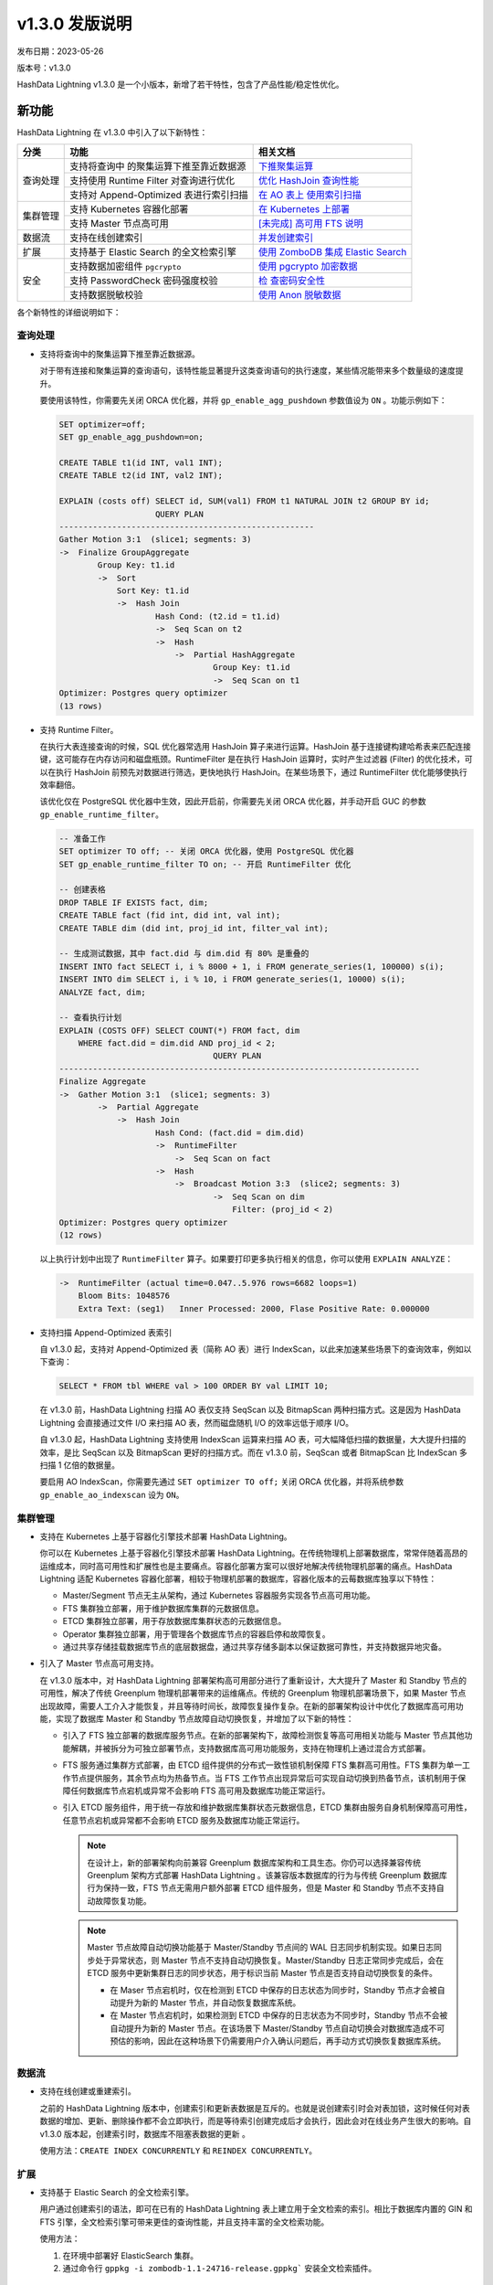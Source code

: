 v1.3.0 发版说明
==================================

发布日期：2023-05-26

版本号：v1.3.0

HashData Lightning v1.3.0
是一个小版本，新增了若干特性，包含了产品性能/稳定性优化。

新功能
--------

HashData Lightning 在 v1.3.0 中引入了以下新特性：

+----------+----------------------------+----------------------------+
| 分类     | 功能                       | 相关文档                   |
+==========+============================+============================+
| 查询处理 | 支持将查询中               | `下推聚集运算 <https://has |
|          | 的聚集运算下推至靠近数据源 | hdata.feishu.cn/wiki/Bz4lw |
|          |                            | 3FzpiU7zek76LtcQpGYnQf>`__ |
+          +----------------------------+----------------------------+
|          | 支持使用 Runtime Filter    | `优化 HashJoin             |
|          | 对查询进行优化             | 查询性能 <https://has      |
|          |                            | hdata.feishu.cn/wiki/LM2Kw |
|          |                            | yE4ZiQno3kfTLAcqBIdnJe>`__ |
+          +----------------------------+----------------------------+
|          | 支持对 Append-Optimized    | `在 AO                     |
|          | 表进行索引扫描             | 表上                       |
|          |                            | 使用索引扫描 <https://has  |
|          |                            | hdata.feishu.cn/wiki/FK0vw |
|          |                            | 8AariztJOkcW9VcKjWWn2e>`__ |
+----------+----------------------------+----------------------------+
| 集群管理 | 支持 Kubernetes 容器化部署 | `在 Kubernetes             |
|          |                            | 上部署 <https://has        |
|          |                            | hdata.feishu.cn/wiki/R9zXw |
|          |                            | IhRribjJQkU4aIchdMfnRf>`__ |
+          +----------------------------+----------------------------+
|          | 支持 Master 节点高可用     | `[未完成] 高可用 FTS       |
|          |                            | 说明 <https://has          |
|          |                            | hdata.feishu.cn/wiki/P3CVw |
|          |                            | LE5hiHakGkk0wlccPlDnDg>`__ |
+----------+----------------------------+----------------------------+
| 数据流   | 支持在线创建索引           | `并发创建索引 <https://has |
|          |                            | hdata.feishu.cn/wiki/DeGUw |
|          |                            | 6iLDiIf4nkH30gckxsmnte>`__ |
+----------+----------------------------+----------------------------+
| 扩展     | 支持基于 Elastic Search    | `使用 ZomboDB 集成 Elastic |
|          | 的全文检索引擎             | Search <https://has        |
|          |                            | hdata.feishu.cn/wiki/AcR0w |
|          |                            | ExRBi1s7mkPeJCc3H9Fnxd>`__ |
+----------+----------------------------+----------------------------+
| 安全     | 支持数据加密组件           | `使用 pgcrypto             |
|          | ``pgcrypto``               | 加密数据 <https://has      |
|          |                            | hdata.feishu.cn/wiki/Og5Vw |
|          |                            | PxxbiJcq7k8r3wcE0ZInXg>`__ |
+          +----------------------------+----------------------------+
|          | 支持 PasswordCheck         | `检                        |
|          | 密码强度校验               | 查密码安全性 <https://has  |
|          |                            | hdata.feishu.cn/wiki/W1Jfw |
|          |                            | 3agxiNmJqkFiqWcPaJ6nwg>`__ |
+          +----------------------------+----------------------------+
|          | 支持数据脱敏校验           | `使用 Anon                 |
|          |                            | 脱敏数据 <https://has      |
|          |                            | hdata.feishu.cn/wiki/JJgxw |
|          |                            | bsy8i1UN1kfDWSc5WKenMb>`__ |
+----------+----------------------------+----------------------------+

各个新特性的详细说明如下：

查询处理
~~~~~~~~~

-  支持将查询中的聚集运算下推至靠近数据源。

   对于带有连接和聚集运算的查询语句，该特性能显著提升这类查询语句的执行速度，某些情况能带来多个数量级的速度提升。

   要使用该特性，你需要先关闭 ORCA 优化器，并将 ``gp_enable_agg_pushdown`` 参数值设为 ``ON`` 。功能示例如下：

   .. code:: sql

      SET optimizer=off;
      SET gp_enable_agg_pushdown=on;

      CREATE TABLE t1(id INT, val1 INT);
      CREATE TABLE t2(id INT, val2 INT);

      EXPLAIN (costs off) SELECT id, SUM(val1) FROM t1 NATURAL JOIN t2 GROUP BY id;
                          QUERY PLAN
      -----------------------------------------------------
      Gather Motion 3:1  (slice1; segments: 3)
      ->  Finalize GroupAggregate
              Group Key: t1.id
              ->  Sort
                  Sort Key: t1.id
                  ->  Hash Join
                          Hash Cond: (t2.id = t1.id)
                          ->  Seq Scan on t2
                          ->  Hash
                              ->  Partial HashAggregate
                                      Group Key: t1.id
                                      ->  Seq Scan on t1
      Optimizer: Postgres query optimizer
      (13 rows)

-  支持 Runtime Filter。

   在执行大表连接查询的时候，SQL 优化器常选用 HashJoin 算子来进行运算。HashJoin 基于连接键构建哈希表来匹配连接键，这可能存在内存访问和磁盘瓶颈。RuntimeFilter 是在执行 HashJoin 运算时，实时产生过滤器 (Filter) 的优化技术，可以在执行 HashJoin 前预先对数据进行筛选，更快地执行 HashJoin。在某些场景下，通过 RuntimeFilter 优化能够使执行效率翻倍。

   该优化仅在 PostgreSQL 优化器中生效，因此开启前，你需要先关闭 ORCA 优化器，并手动开启 GUC 的参数 ``gp_enable_runtime_filter``\ 。

   .. code:: sql

      -- 准备工作
      SET optimizer TO off; -- 关闭 ORCA 优化器，使用 PostgreSQL 优化器
      SET gp_enable_runtime_filter TO on; -- 开启 RuntimeFilter 优化

      -- 创建表格
      DROP TABLE IF EXISTS fact, dim;
      CREATE TABLE fact (fid int, did int, val int);
      CREATE TABLE dim (did int, proj_id int, filter_val int);

      -- 生成测试数据，其中 fact.did 与 dim.did 有 80% 是重叠的
      INSERT INTO fact SELECT i, i % 8000 + 1, i FROM generate_series(1, 100000) s(i);
      INSERT INTO dim SELECT i, i % 10, i FROM generate_series(1, 10000) s(i);
      ANALYZE fact, dim;

      -- 查看执行计划
      EXPLAIN (COSTS OFF) SELECT COUNT(*) FROM fact, dim
          WHERE fact.did = dim.did AND proj_id < 2;
                                      QUERY PLAN
      ---------------------------------------------------------------------------
      Finalize Aggregate
      ->  Gather Motion 3:1  (slice1; segments: 3)
              ->  Partial Aggregate
                  ->  Hash Join
                          Hash Cond: (fact.did = dim.did)
                          ->  RuntimeFilter
                              ->  Seq Scan on fact
                          ->  Hash
                              ->  Broadcast Motion 3:3  (slice2; segments: 3)
                                      ->  Seq Scan on dim
                                          Filter: (proj_id < 2)
      Optimizer: Postgres query optimizer
      (12 rows)

   以上执行计划中出现了 ``RuntimeFilter`` 算子。如果要打印更多执行相关的信息，你可以使用 ``EXPLAIN ANALYZE``\ ：

   .. code:: sql

      ->  RuntimeFilter (actual time=0.047..5.976 rows=6682 loops=1)
          Bloom Bits: 1048576
          Extra Text: (seg1)   Inner Processed: 2000, Flase Positive Rate: 0.000000

-  支持扫描 Append-Optimized 表索引

   自 v1.3.0 起，支持对 Append-Optimized 表（简称 AO 表）进行 IndexScan，以此来加速某些场景下的查询效率，例如以下查询：

   .. code:: sql

      SELECT * FROM tbl WHERE val > 100 ORDER BY val LIMIT 10;

   在 v1.3.0 前，HashData Lightning 扫描 AO 表仅支持 SeqScan 以及 BitmapScan 两种扫描方式。这是因为 HashData Lightning 会直接通过文件 I/O 来扫描 AO 表，然而磁盘随机 I/O 的效率远低于顺序 I/O。

   自 v1.3.0 起，HashData Lightning 支持使用 IndexScan 运算来扫描 AO 表，可大幅降低扫描的数据量，大大提升扫描的效率，是比 SeqScan 以及 BitmapScan 更好的扫描方式。而在 v1.3.0 前，SeqScan 或者 BitmapScan 比 IndexScan 多扫描 1 亿倍的数据量。

   要启用 AO IndexScan，你需要先通过 ``SET optimizer TO off;`` 关闭 ORCA 优化器，并将系统参数 ``gp_enable_ao_indexscan`` 设为 ``ON``\ 。

集群管理
~~~~~~~~~~

-  支持在 Kubernetes 上基于容器化引擎技术部署 HashData Lightning。

   你可以在 Kubernetes 上基于容器化引擎技术部署 HashData Lightning。在传统物理机上部署数据库，常常伴随着高昂的运维成本，同时高可用性和扩展性也是主要痛点。容器化部署方案可以很好地解决传统物理机部署的痛点。HashData Lightning 适配 Kubernetes 容器化部署，相较于物理机部署的数据库，容器化版本的云莓数据库独享以下特性：

   -  Master/Segment 节点无主从架构，通过 Kubernetes 容器服务实现各节点高可用功能。
   -  FTS 集群独立部署，用于维护数据库集群的元数据信息。
   -  ETCD 集群独立部署，用于存放数据库集群状态的元数据信息。
   -  Operator 集群独立部署，用于管理各个数据库节点的容器启停和故障恢复。
   -  通过共享存储挂载数据库节点的底层数据盘，通过共享存储多副本以保证数据可靠性，并支持数据异地灾备。

-  引入了 Master 节点高可用支持。

   在 v1.3.0 版本中，对 HashData Lightning 部署架构高可用部分进行了重新设计，大大提升了 Master 和 Standby 节点的可用性，解决了传统 Greenplum 物理机部署带来的运维痛点。传统的 Greenplum 物理机部署场景下，如果 Master 节点出现故障，需要人工介入才能恢复，并且等待时间长，故障恢复操作复杂。在新的部署架构设计中优化了数据库高可用功能，实现了数据库 Master 和 Standby 节点故障自动切换恢复，并增加了以下新的特性：

   -  引入了 FTS 独立部署的数据库服务节点。在新的部署架构下，故障检测恢复等高可用相关功能与 Master 节点其他功能解耦，并被拆分为可独立部署节点，支持数据库高可用功能服务，支持在物理机上通过混合方式部署。
   -  FTS 服务通过集群方式部署，由 ETCD 组件提供的分布式一致性锁机制保障 FTS 集群高可用性。FTS 集群为单一工作节点提供服务，其余节点均为热备节点。当 FTS 工作节点出现异常后可实现自动切换到热备节点，该机制用于保障任何数据库节点宕机或异常不会影响 FTS 高可用及数据库功能正常运行。
   -  引入 ETCD 服务组件，用于统一存放和维护数据库集群状态元数据信息，ETCD 集群由服务自身机制保障高可用性，任意节点宕机或异常都不会影响 ETCD 服务及数据库功能正常运行。

      .. note::

         在设计上，新的部署架构向前兼容 Greenplum 数据库架构和工具生态。你仍可以选择兼容传统 Greenplum 架构方式部署 HashData Lightning 。该兼容版本数据库的行为与传统 Greenplum 数据库行为保持一致，FTS 节点无需用户额外部署 ETCD 组件服务，但是 Master 和 Standby 节点不支持自动故障恢复功能。

      .. note::

         Master 节点故障自动切换功能基于 Master/Standby 节点间的 WAL 日志同步机制实现。如果日志同步处于异常状态，则 Master 节点不支持自动切换恢复。Master/Standby 日志正常同步完成后，会在 ETCD 服务中更新集群日志的同步状态，用于标识当前 Master 节点是否支持自动切换恢复的条件。

         -  在 Maser 节点宕机时，仅在检测到 ETCD 中保存的日志状态为同步时，Standby 节点才会被自动提升为新的 Master 节点，并自动恢复数据库系统。
         -  在 Master 节点宕机时，如果检测到 ETCD 中保存的日志状态为不同步时，Standby 节点不会被自动提升为新的 Master 节点。在该场景下 Master/Standby 节点自动切换会对数据库造成不可预估的影响，因此在这种场景下仍需要用户介入确认问题后，再手动方式切换恢复数据库系统。

数据流
~~~~~~~

-  支持在线创建或重建索引。

   之前的 HashData Lightning 版本中，创建索引和更新表数据是互斥的。也就是说创建索引时会对表加锁，这时候任何对表数据的增加、更新、删除操作都不会立即执行，而是等待索引创建完成后才会执行，因此会对在线业务产生很大的影响。自 v1.3.0 版本起，创建索引时，数据库不阻塞表数据的更新 。

   使用方法：\ ``CREATE INDEX CONCURRENTLY`` 和 ``REINDEX CONCURRENTLY``\ 。

扩展
~~~~~~

-  支持基于 Elastic Search 的全文检索引擎。

   用户通过创建索引的语法，即可在已有的 HashData Lightning 表上建立用于全文检索的索引。相比于数据库内置的 GIN 和 FTS 引擎，全文检索引擎可带来更佳的查询性能，并且支持丰富的全文检索功能。

   使用方法：

   1. 在环境中部署好 ElasticSearch 集群。
   2. 通过命令行 :literal:`gppkg -i zombodb-1.1-24716-release.gppkg`` 安装全文检索插件。

安全
~~~~~~

-  支持数据加密组件 ``pgcrypto``\ 。

   支持对用户数据进行加密解密，可支持加密算法如下：

   +----------------+----------------------------------------------------+
   | 算法类别       | 算法名称                                           |
   +================+====================================================+
   | 非对称加密算法 | - SM2（至少 256 bit）- RSA（至少 2048 bit）        |
   +----------------+----------------------------------------------------+
   | 对称算法       | - SM4（至少 128 bit）- 3DES（至少 128 bit）-       |
   |                | AES（至少 128 bit）                                |
   +----------------+----------------------------------------------------+
   | 散列算法       | - SM3- SHA2（计划替代                              |
   |                | SHA1，如果要在新开发系统中使用 SHA 算法，只能算则  |
   |                | SHA2 算法）- SHA1                                  |
   +----------------+----------------------------------------------------+

   使用方法：

   .. code:: sql

      CREATE extension pgcrypto;

      -- 散列类
      SELECT encode(digest('abc', 'sha1'), 'hex');
      SELECT encode(digest('abc', 'sha256'), 'hex');
      SELECT encode(digest('abc', 'sm3'), 'hex');

      -- 对称加密类
      SET bytea_output TO escape;
      select decrypt(encrypt('', 'foo', 'aes'), 'foo', 'aes');
      select decrypt(encrypt('', 'foo', 'sm4'), 'foo', 'sm4');

-  引入了 PasswordCheck 密码强度校验支持。

   自 v1.3.0 起，用户通过 SQL 语句设置密码时，例如 ``CREATE USER ... PASSWORD`` 或 ``ALTER USER ... PASSWORD``\ ，HashData Lightning 会对密码进行安全性校验。主要会从以下几个方面做弱口令校验：

   -  密码长度必须大于 8 位。
   -  密码中不得包含用户名。
   -  密码中必须同时包含字母和非字母。

   要开启 PasswordCheck 插件，你需要在集群启动时，手动修改 Master 节点的 ``postgresql.conf`` 配置文件中的 ``shared_preload_libraries``
   配置项，并调用 ``gpconfig`` 命令来进行配置，如下所示：

   .. code:: bash

      gpconfig -c shared_preload_libraries -v 'passwordcheck'
      gpstop -ra

   配置完成后，每次设置密码时，PasswordCheck 都会对密码进行弱口令检查。

-  支持数据脱敏组件。

   数据脱敏组件可以为 HashData Lightning 提供数据脱敏功能，从而起到防止敏感数据外泄的作用。数据脱敏又称数据漂白，是指将数据中的敏感信息去除，包括去除个人姓名、电话、住址、身份证号码等。用户可以指定脱敏规则，并将这些脱敏规则应用到指定的数据库对象上，从而实现数据脱敏。例如原始的电话号码为 0609110911，经过数据脱敏后变成了 06******11。

   使用方法：

   .. code:: bash

      # 安装组件
      gppkg -i anon-*.gppkg

      # 配置数据库启用脱敏
      psql postgres -c "ALTER DATABASE postgres SET session_preload_libraries = 'anon';"
      psql postgres -c "CREATE EXTENSION IF NOT EXISTS anon CASCADE"

      # 以下提示标识安装成功
      NOTICE:  installing required extension "pgcrypto"
      CREATE EXTENSION

变更说明
----------

SQL 语法变更说明
~~~~~~~~~~~~~~~~~

无

功能变更说明
~~~~~~~~~~~~~

无

参数变更说明
~~~~~~~~~~~~~

-  新增参数 ``gp_enable_agg_pushdown``\ ，用于控制是否启用聚集下推优化，该优化只在关闭优化器的情况下生效。
